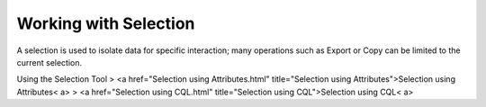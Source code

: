 


Working with Selection
~~~~~~~~~~~~~~~~~~~~~~

A selection is used to isolate data for specific interaction; many
operations such as Export or Copy can be limited to the current
selection.

Using the Selection Tool
> <a href="Selection using Attributes.html" title="Selection using
Attributes">Selection using Attributes< a>
> <a href="Selection using CQL.html" title="Selection using
CQL">Selection using CQL< a>



